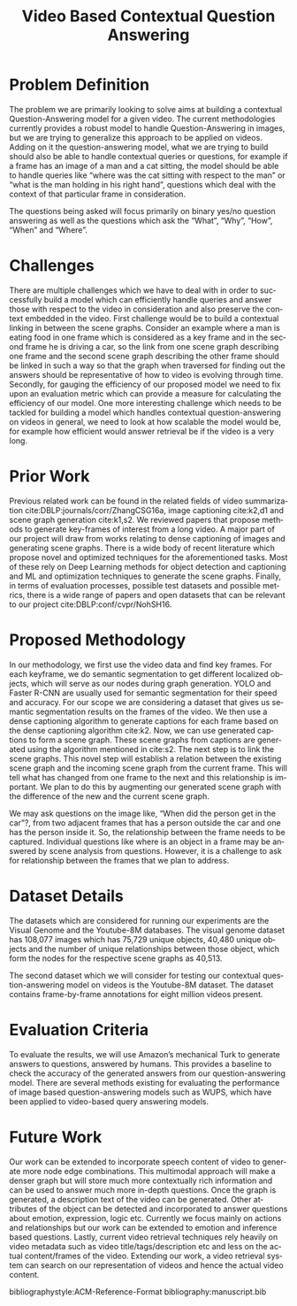 #+TITLE: Video Based Contextual Question Answering 
#+OPTIONS: ':nil *:t -:t ::t <:t H:3 \n:nil ^:{} arch:headline 
#+OPTIONS: author:nil c:nil creator:comment d:(not "LOGBOOK") date:t
#+OPTIONS: e:t email:nil f:t inline:t num:t p:nil pri:nil stat:t
#+OPTIONS: tags:t tasks:t tex:t timestamp:t toc:nil todo:t |:t
#+CREATOR: Emacs 25.2.2 (Org mode 8.2.10)
#+DESCRIPTION:
#+EXCLUDE_TAGS: noexport
#+KEYWORDS:
#+LANGUAGE: en
#+SELECT_TAGS: export
#+LATEX_CLASS: acmart
#+LATEX_HEADER: \usepackage{cuted}
#+LATEX_HEADER: \usepackage[T1]{fontenc}
#+LATEX_HEADER: \usepackage{lmodern}
#+LATEX_HEADER: \usepackage{graphicx}
#+LATEX_HEADER: \usepackage{amsmath}
#+LATEX_HEADER: \usepackage[margin=0.5in]{geometry}

#+LATEX_HEADER: \author{Akash Ganesan}
#+LATEX_HEADER: \affiliation{%
#+LATEX_HEADER: }
#+LATEX_HEADER:  
#+LATEX_HEADER: \email{akaberto@umich.edu}
#+LATEX_HEADER:  
#+LATEX_HEADER: \author{Divyansh Pal}
#+LATEX_HEADER: \affiliation{%
#+LATEX_HEADER: }
#+LATEX_HEADER: \email{divpal@umich.edu}
#+LATEX_HEADER:  
#+LATEX_HEADER: \author{Karthik Muthuraman}
#+LATEX_HEADER: \affiliation{%
#+LATEX_HEADER: }
#+LATEX_HEADER: \email{mkarthik@umich.edu}
#+LATEX_HEADER:  
#+LATEX_HEADER: \author{Shubham Dash}
#+LATEX_HEADER: \affiliation{%
#+LATEX_HEADER: }
#+LATEX_HEADER: \email{shudbhamd@umich.edu}
#+LATEX_HEADER:  

#+LATEX_HEADER: \settopmatter{printacmref=false} % Removes citation information below abstract
#+LATEX_HEADER: \renewcommand\footnotetextcopyrightpermission[1]{} % removes footnote with conference information in first column
#+LATEX_HEADER: \pagestyle{plain} % removes running headers
#+LATEX_HEADER:  


#+LATEX_HEADER: \begin{CCSXML}
#+LATEX_HEADER: <ccs2012>
#+LATEX_HEADER: <concept>
#+LATEX_HEADER: <concept_id>10010147.10010178.10010179.10010182</concept_id>
#+LATEX_HEADER: <concept_desc>Computing methodologies~Natural language generation</concept_desc>
#+LATEX_HEADER: <concept_significance>500</concept_significance>
#+LATEX_HEADER: </concept>
#+LATEX_HEADER: <concept>
#+LATEX_HEADER: <concept_id>10010147.10010178.10010224.10010225.10010227</concept_id>
#+LATEX_HEADER: <concept_desc>Computing methodologies~Scene understanding</concept_desc>
#+LATEX_HEADER: <concept_significance>500</concept_significance>
#+LATEX_HEADER: </concept>
#+LATEX_HEADER: <concept>
#+LATEX_HEADER: <concept_id>10010147.10010178.10010224.10010245.10010250</concept_id>
#+LATEX_HEADER: <concept_desc>Computing methodologies~Object detection</concept_desc>
#+LATEX_HEADER: <concept_significance>500</concept_significance>
#+LATEX_HEADER: </concept>
#+LATEX_HEADER: </ccs2012>
#+LATEX_HEADER: <ccs2012>
#+LATEX_HEADER: <concept>
#+LATEX_HEADER: <concept_id>10010147.10010178.10010224.10010225.10010231</concept_id>
#+LATEX_HEADER: <concept_desc>Computing methodologies~Visual content-based indexing and retrieval</concept_desc>
#+LATEX_HEADER: <concept_significance>500</concept_significance>
#+LATEX_HEADER: </concept>
#+LATEX_HEADER: </ccs2012>
#+LATEX_HEADER: \end{CCSXML}

#+LATEX_HEADER: \ccsdesc[500]{Computing methodologies~Object detection}
#+LATEX_HEADER: \ccsdesc[500]{Computing methodologies~Natural language generation}
#+LATEX_HEADER: \ccsdesc[500]{Computing methodologies~Scene understanding}
#+LATEX_HEADER: \ccsdesc[500]{Computing methodologies~Visual content-based indexing and retrieval}   
#+LATEX_HEADER: 


* Problem Definition

  The problem we are primarily looking to solve aims at building a
  contextual Question-Answering model for a given video. The current
  methodologies currently provides a robust model to handle
  Question-Answering in images, but we are trying to generalize this
  approach to be applied on videos. Adding on it the question-answering
  model, what we are trying to build should also be able to handle
  contextual queries or questions, for example if a frame has an image
  of a man and a cat sitting, the model should be able to handle queries
  like “where was the cat sitting with respect to the man” or “what is
  the man holding in his right hand”, questions which deal with the
  context of that particular frame in consideration.  

  The questions being asked will focus primarily on binary yes/no
  question answering as well as the questions which ask the “What”,
  “Why”, “How”, “When” and “Where”.



* Challenges

  There are multiple challenges which we have to deal with in order to
  successfully build a model which can efficiently handle queries and
  answer those with respect to the video in consideration and also
  preserve the context embedded in the video.  First challenge would
  be to build a contextual linking in between the scene
  graphs. Consider an example where a man is eating food in one frame
  which is considered as a key frame and in the second frame he is
  driving a car, so the link from one scene graph describing one frame
  and the second scene graph describing the other frame should be
  linked in such a way so that the graph when traversed for finding
  out the answers should be representative of how to video is evolving
  through time.  Secondly, for gauging the efficiency of our proposed
  model we need to fix upon an evaluation metric which can provide a
  measure for calculating the efficiency of our model.  One more
  interesting challenge which needs to be tackled for building a model
  which handles contextual question-answering on videos in general, we
  need to look at how scalable the model would be, for example how
  efficient would answer retrieval be if the video is a very long.

* Prior Work

  Previous related work can be found in the related fields of video
  summarization cite:DBLP:journals/corr/ZhangCSG16a, image captioning
  cite:k2,d1 and scene graph generation cite:k1,s2. We reviewed papers
  that propose methods to generate key-frames of interest from a long
  video. A major part of our project will draw from works relating to
  dense captioning of images and generating scene graphs. There is a
  wide body of recent literature which propose novel and optimized
  techniques for the aforementioned tasks. Most of these rely on Deep
  Learning methods for object detection and captioning and ML and
  optimization techniques to generate the scene graphs. Finally, in
  terms of evaluation processes, possible test datasets and possible
  metrics, there is a wide range of papers and open datasets that can
  be relevant to our project cite:DBLP:conf/cvpr/NohSH16.



* Proposed Methodology

  In our methodology, we first use the video data and find key frames.
  For each keyframe, we do semantic segmentation to get different
  localized objects, which will serve as our nodes during graph
  generation. YOLO and Faster R-CNN are usually used for semantic
  segmentation for their speed and accuracy. For our scope we are
  considering a dataset that gives us semantic segmentation results on
  the frames of the video.  We then use a dense captioning algorithm
  to generate captions for each frame based on the dense captioning
  algorithm cite:k2.  Now, we can use generated captions to form a
  scene graph. These scene graphs from captions are generated using
  the algorithm mentioned in cite:s2. The next step is to link the
  scene graphs. This novel step will establish a relation between the
  existing scene graph and the incoming scene graph from the current
  frame. This will tell what has changed from one frame to the next
  and this relationship is important.  We plan to do this by
  augmenting our generated scene graph with the difference of the new
  and the current scene graph.  

  We may ask questions on the image like, “When did the person get in
  the car”?, from two adjacent frames that has a person outside the
  car and one has the person inside it.  So, the relationship between
  the frame needs to be captured.  Individual questions like where is
  an object in a frame may be answered by scene analysis from
  questions.  However, it is a challenge to ask for relationship
  between the frames that we plan to address.

  
  \clearpage
  #+BEGIN_LATEX
  \begin{strip}
  \centering
  \includegraphics[width=0.8\textwidth]{images/proposal-pipeline.png}
  \captionof{figure}{Model pipeline}
  \end{strip}  
  #+END_LATEX

* Dataset Details
  The datasets which are considered for running our experiments are
  the Visual Genome and the Youtube-8M databases.  The visual genome
  dataset has 108,077 images which has 75,729 unique objects, 40,480
  unique objects and the number of unique relationships between those
  object, which form the nodes for the respective scene graphs as
  40,513.

  The second dataset which we will consider for testing our contextual
  question-answering model on videos is the Youtube-8M dataset. The
  dataset contains frame-by-frame annotations for eight million videos
  present.

* Evaluation Criteria
  To evaluate the results, we will use Amazon’s mechanical Turk to
  generate answers to questions, answered by humans. This provides a
  baseline to check the accuracy of the generated answers from our
  question-answering model. There are several methods existing for
  evaluating the performance of image based question-answering models
  such as WUPS, which have been applied to video-based query answering
  models.

* Future Work

  Our work can be extended to incorporate speech content of video to
  generate more node edge combinations. This multimodal approach will
  make a denser graph but will store much more contextually rich
  information and can be used to answer much more in-depth questions.
  Once the graph is generated, a description text of the video can be
  generated.  Other attributes of the object can be detected and
  incorporated to answer questions about emotion, expression, logic
  etc. Currently we focus mainly on actions and relationships but our
  work can be extended to emotion and inference based questions.
  Lastly, current video retrieval techniques rely heavily on video
  metadata such as video title/tags/description etc and less on the
  actual content/frames of the video. Extending our work, a video
  retrieval system can search on our representation of videos and
  hence the actual video content.
  


  bibliographystyle:ACM-Reference-Format
  bibliography:manuscript.bib
